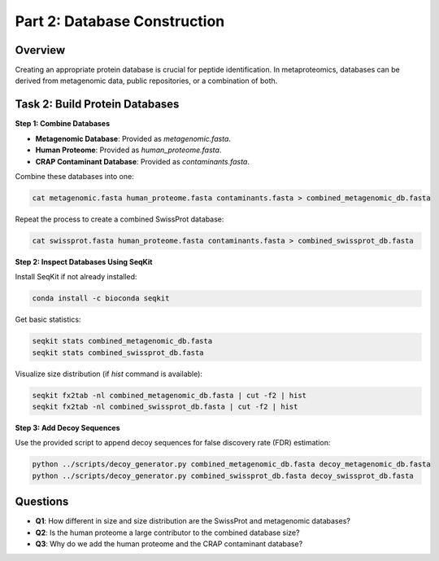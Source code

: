 Part 2: Database Construction
=============================

Overview
--------

Creating an appropriate protein database is crucial for peptide identification. In metaproteomics, databases can be derived from metagenomic data, public repositories, or a combination of both.

Task 2: Build Protein Databases
-------------------------------

**Step 1: Combine Databases**

- **Metagenomic Database**: Provided as `metagenomic.fasta`.
- **Human Proteome**: Provided as `human_proteome.fasta`.
- **CRAP Contaminant Database**: Provided as `contaminants.fasta`.

Combine these databases into one:

.. code-block:: bash

    cat metagenomic.fasta human_proteome.fasta contaminants.fasta > combined_metagenomic_db.fasta

Repeat the process to create a combined SwissProt database:

.. code-block:: bash

    cat swissprot.fasta human_proteome.fasta contaminants.fasta > combined_swissprot_db.fasta

**Step 2: Inspect Databases Using SeqKit**

Install SeqKit if not already installed:

.. code-block:: bash

    conda install -c bioconda seqkit

Get basic statistics:

.. code-block:: bash

    seqkit stats combined_metagenomic_db.fasta
    seqkit stats combined_swissprot_db.fasta

Visualize size distribution (if `hist` command is available):

.. code-block:: bash

    seqkit fx2tab -nl combined_metagenomic_db.fasta | cut -f2 | hist
    seqkit fx2tab -nl combined_swissprot_db.fasta | cut -f2 | hist

**Step 3: Add Decoy Sequences**

Use the provided script to append decoy sequences for false discovery rate (FDR) estimation:

.. code-block:: bash

    python ../scripts/decoy_generator.py combined_metagenomic_db.fasta decoy_metagenomic_db.fasta
    python ../scripts/decoy_generator.py combined_swissprot_db.fasta decoy_swissprot_db.fasta

Questions
---------

- **Q1**: How different in size and size distribution are the SwissProt and metagenomic databases?
- **Q2**: Is the human proteome a large contributor to the combined database size?
- **Q3**: Why do we add the human proteome and the CRAP contaminant database?

